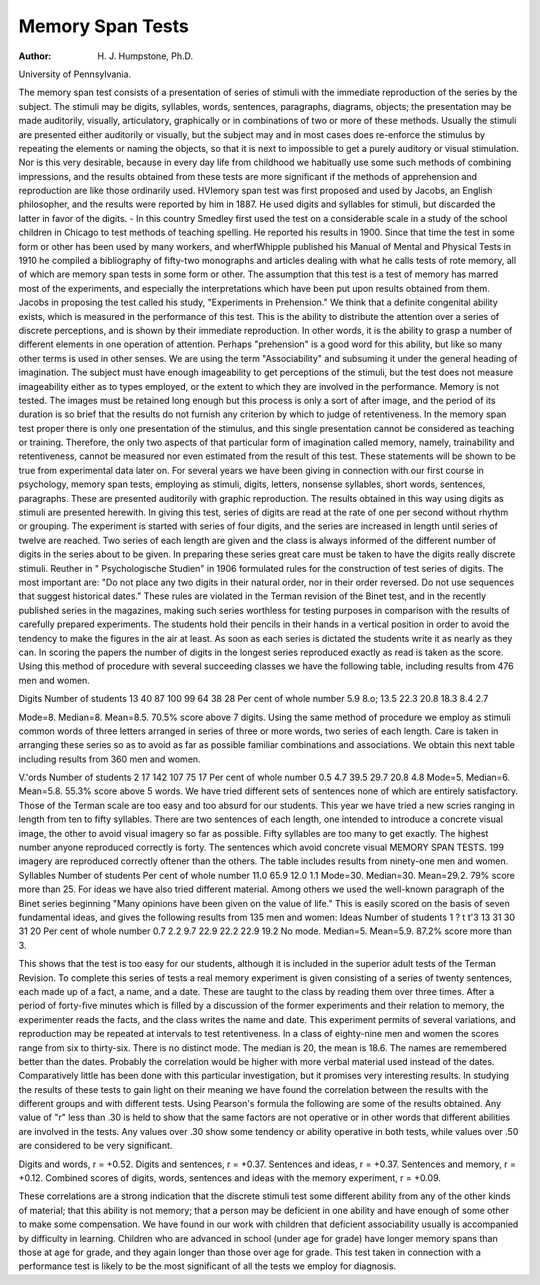 Memory Span Tests
===================

:Author:  H. J. Humpstone, Ph.D.
University of Pennsylvania.

The memory span test consists of a presentation of series of
stimuli with the immediate reproduction of the series by the subject.
The stimuli may be digits, syllables, words, sentences, paragraphs,
diagrams, objects; the presentation may be made auditorily, visually, articulatory, graphically or in combinations of two or more
of these methods. Usually the stimuli are presented either auditorily
or visually, but the subject may and in most cases does re-enforce the
stimulus by repeating the elements or naming the objects, so that it
is next to impossible to get a purely auditory or visual stimulation.
Nor is this very desirable, because in every day life from childhood
we habitually use some such methods of combining impressions, and
the results obtained from these tests are more significant if the
methods of apprehension and reproduction are like those ordinarily
used. HVIemory span test was first proposed and used by Jacobs, an
English philosopher, and the results were reported by him in 1887.
He used digits and syllables for stimuli, but discarded the latter in
favor of the digits. - In this country Smedley first used the test on a
considerable scale in a study of the school children in Chicago to
test methods of teaching spelling. He reported his results in 1900.
Since that time the test in some form or other has been used by
many workers, and wherfWhipple published his Manual of Mental
and Physical Tests in 1910 he compiled a bibliography of fifty-two
monographs and articles dealing with what he calls tests of rote
memory, all of which are memory span tests in some form or other.
The assumption that this test is a test of memory has marred
most of the experiments, and especially the interpretations which
have been put upon results obtained from them. Jacobs in proposing
the test called his study, "Experiments in Prehension." We think
that a definite congenital ability exists, which is measured in the
performance of this test. This is the ability to distribute the attention over a series of discrete perceptions, and is shown by their
immediate reproduction. In other words, it is the ability to grasp
a number of different elements in one operation of attention. Perhaps "prehension" is a good word for this ability, but like so many
other terms is used in other senses. We are using the term "Associability" and subsuming it under the general heading of imagination.
The subject must have enough imageability to get perceptions of
the stimuli, but the test does not measure imageability either as to
types employed, or the extent to which they are involved in the
performance. Memory is not tested. The images must be retained
long enough but this process is only a sort of after image, and the
period of its duration is so brief that the results do not furnish any
criterion by which to judge of retentiveness. In the memory span
test proper there is only one presentation of the stimulus, and this
single presentation cannot be considered as teaching or training.
Therefore, the only two aspects of that particular form of imagination
called memory, namely, trainability and retentiveness, cannot be
measured nor even estimated from the result of this test. These
statements will be shown to be true from experimental data later on.
For several years we have been giving in connection with our
first course in psychology, memory span tests, employing as stimuli,
digits, letters, nonsense syllables, short words, sentences, paragraphs.
These are presented auditorily with graphic reproduction. The
results obtained in this way using digits as stimuli are presented
herewith. In giving this test, series of digits are read at the rate of
one per second without rhythm or grouping. The experiment is
started with series of four digits, and the series are increased in length
until series of twelve are reached. Two series of each length are
given and the class is always informed of the different number of
digits in the series about to be given. In preparing these series
great care must be taken to have the digits really discrete stimuli.
Reuther in " Psychologische Studien" in 1906 formulated rules for
the construction of test series of digits. The most important are:
"Do not place any two digits in their natural order, nor in their
order reversed. Do not use sequences that suggest historical dates."
These rules are violated in the Terman revision of the Binet test, and
in the recently published series in the magazines, making such series
worthless for testing purposes in comparison with the results of carefully prepared experiments. The students hold their pencils in their
hands in a vertical position in order to avoid the tendency to make
the figures in the air at least. As soon as each series is dictated the
students write it as nearly as they can. In scoring the papers the
number of digits in the longest series reproduced exactly as read is
taken as the score. Using this method of procedure with several
succeeding classes we have the following table, including results
from 476 men and women.

Digits
Number of
students
13
40
87
100
99
64
38
28
Per cent
of whole
number
5.9
8.o;
13.5
22.3
20.8
18.3
8.4
2.7

Mode=8. Median=8. Mean=8.5.
70.5% score above 7 digits.
Using the same method of procedure we employ as stimuli
common words of three letters arranged in series of three or more
words, two series of each length. Care is taken in arranging these
series so as to avoid as far as possible familiar combinations and
associations. We obtain this next table including results from
360 men and women.

V.'ords
Number of
students
2
17
142
107
75
17
Per cent
of whole
number
0.5
4.7
39.5
29.7
20.8
4.8
Mode=5. Median=6. Mean=5.8.
55.3% score above 5 words.
We have tried different sets of sentences none of which are
entirely satisfactory. Those of the Terman scale are too easy and
too absurd for our students. This year we have tried a new scries
ranging in length from ten to fifty syllables. There are two sentences
of each length, one intended to introduce a concrete visual image,
the other to avoid visual imagery so far as possible. Fifty syllables
are too many to get exactly. The highest number anyone reproduced correctly is forty. The sentences which avoid concrete visual
MEMORY SPAN TESTS. 199
imagery are reproduced correctly oftener than the others. The table
includes results from ninety-one men and women.
Syllables
Number of
students
Per cent
of whole
number
11.0
65.9
12.0
1.1
Mode=30. Median=30. Mean=29.2.
79% score more than 25.
For ideas we have also tried different material. Among others
we used the well-known paragraph of the Binet series beginning
"Many opinions have been given on the value of life." This is easily
scored on the basis of seven fundamental ideas, and gives the following
results from 135 men and women:
Ideas
Number of
students
1
? t
t'3
13
31
30
31
20
Per cent
of whole
number
0.7
2.2
9.7
22.9
22.2
22.9
19.2
No mode. Median=5. Mean=5.9.
87.2% score more than 3.

This shows that the test is too easy for our students, although
it is included in the superior adult tests of the Terman Revision.
To complete this series of tests a real memory experiment is given
consisting of a series of twenty sentences, each made up of a fact, a
name, and a date. These are taught to the class by reading them
over three times. After a period of forty-five minutes which is filled
by a discussion of the former experiments and their relation to
memory, the experimenter reads the facts, and the class writes the
name and date. This experiment permits of several variations, and
reproduction may be repeated at intervals to test retentiveness. In
a class of eighty-nine men and women the scores range from six to
thirty-six. There is no distinct mode. The median is 20, the
mean is 18.6. The names are remembered better than the dates.
Probably the correlation would be higher with more verbal material
used instead of the dates. Comparatively little has been done with
this particular investigation, but it promises very interesting results.
In studying the results of these tests to gain light on their meaning
we have found the correlation between the results with the different
groups and with different tests. Using Pearson's formula the
following are some of the results obtained. Any value of "r" less than
.30 is held to show that the same factors are not operative or in other
words that different abilities are involved in the tests. Any values
over .30 show some tendency or ability operative in both tests, while
values over .50 are considered to be very significant.

Digits and words, r = +0.52.
Digits and sentences, r = +0.37.
Sentences and ideas, r = +0.37.
Sentences and memory, r = +0.12.
Combined scores of digits, words, sentences and ideas with the
memory experiment, r = +0.09.

These correlations are a strong indication that the discrete
stimuli test some different ability from any of the other kinds of
material; that this ability is not memory; that a person may be
deficient in one ability and have enough of some other to make some
compensation. We have found in our work with children that deficient associability usually is accompanied by difficulty in learning.
Children who are advanced in school (under age for grade) have
longer memory spans than those at age for grade, and they again
longer than those over age for grade. This test taken in connection
with a performance test is likely to be the most significant of all the
tests we employ for diagnosis.
